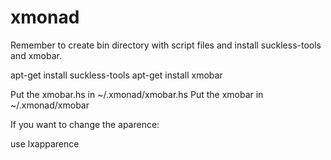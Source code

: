 * xmonad

Remember to create bin directory with script files and install suckless-tools and xmobar.

 apt-get install suckless-tools
 apt-get install xmobar

Put the xmobar.hs in ~/.xmonad/xmobar.hs
Put the xmobar in ~/.xmonad/xmobar

If you want to change the aparence:

 use lxapparence
